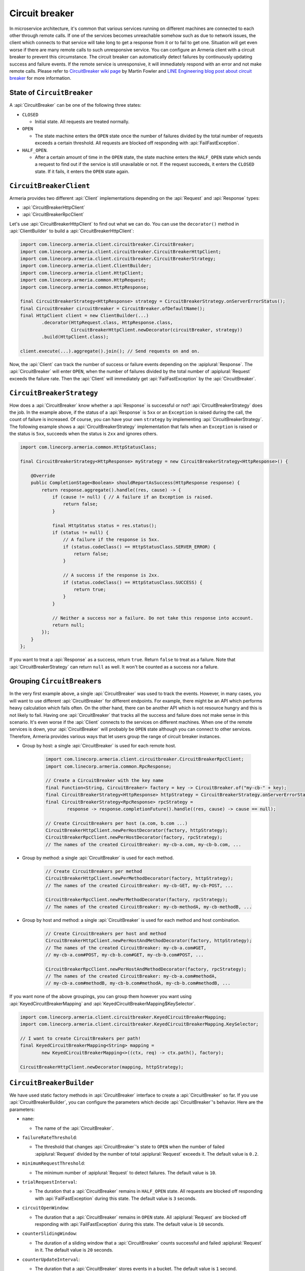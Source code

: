.. _CircuitBreaker wiki page: https://martinfowler.com/bliki/CircuitBreaker.html
.. _LINE Engineering blog post about circuit breaker: https://engineering.linecorp.com/en/blog/detail/76

.. _client-circuit-breaker:

Circuit breaker
===============

In microservice architecture, it's common that various services running on different machines are connected to
each other through remote calls. If one of the services becomes unreachable somehow such as due to network
issues, the client which connects to that service will take long to get a response from it or to fail to
get one. Situation will get even worse if there are many remote calls to such unresponsive service.
You can configure an Armeria client with a circuit breaker to prevent this circumstance. The circuit breaker
can automatically detect failures by continuously updating success and failure events. If the remote service
is unresponsive, it will immediately respond with an error and not make remote calls.
Please refer to `CircuitBreaker wiki page`_ by Martin Fowler and
`LINE Engineering blog post about circuit breaker`_ for more information.

State of ``CircuitBreaker``
---------------------------

A :api:`CircuitBreaker` can be one of the following three states:

- ``CLOSED``

  - Initial state. All requests are treated normally.

- ``OPEN``

  - The state machine enters the ``OPEN`` state once the number of failures divided by the total number of
    requests exceeds a certain threshold. All requests are blocked off responding with :api:`FailFastException`.

- ``HALF_OPEN``.

  - After a certain amount of time in the ``OPEN`` state, the state machine enters the ``HALF_OPEN`` state
    which sends a request to find out if the service is still unavailable or not.
    If the request succeeds, it enters the ``CLOSED`` state. If it fails, it enters the ``OPEN`` state again.

.. uml::

    @startditaa(--no-separation)

                                       +----------------+
                                       |                |
                                       |      OPEN      |
                                       |                |<-------------------+
                                       +------------+---+     failed again   |
                                           ^        |                        |
                                           |        |                        |
                                           |        |                        |
                                           |        |                        |
     under threshold                       |        |                        |
         +---+                             |        |                        |
         |   |                             |        |                        |
         |   v                             |        |                        |
    +----+-----------+  exceeded threshold |        |     timed out       +--+-------------+
    |                +---------------------+        +-------------------->|                |
    |     CLOSED     |                                                    |    HALF_OPEN   |
    |                |<---------------------------------------------------+                |
    +----------------+          back to normal (request succeeded)        +----------------+

    @endditaa

``CircuitBreakerClient``
------------------------

Armeria provides two different :api:`Client` implementations depending on the
:api:`Request` and :api:`Response` types:

- :api:`CircuitBreakerHttpClient`
- :api:`CircuitBreakerRpcClient`

Let's use :api:`CircuitBreakerHttpClient` to find out what we can do.
You can use the ``decorator()`` method in :api:`ClientBuilder` to build a :api:`CircuitBreakerHttpClient`:

.. code-block:: java

    import com.linecorp.armeria.client.circuitbreaker.CircuitBreaker;
    import com.linecorp.armeria.client.circuitbreaker.CircuitBreakerHttpClient;
    import com.linecorp.armeria.client.circuitbreaker.CircuitBreakerStrategy;
    import com.linecorp.armeria.client.ClientBuilder;
    import com.linecorp.armeria.client.HttpClient;
    import com.linecorp.armeria.common.HttpRequest;
    import com.linecorp.armeria.common.HttpResponse;

    final CircuitBreakerStrategy<HttpResponse> strategy = CircuitBreakerStrategy.onServerErrorStatus();
    final CircuitBreaker circuitBreaker = CircuitBreaker.ofDefaultName();
    final HttpClient client = new ClientBuilder(...)
            .decorator(HttpRequest.class, HttpResponse.class,
                       CircuitBreakerHttpClient.newDecorator(circuitBreaker, strategy))
            .build(HttpClient.class);

    client.execute(...).aggregate().join(); // Send requests on and on.

Now, the :api:`Client` can track the number of success or failure events depending on the :apiplural:`Response`.
The :api:`CircuitBreaker` will enter ``OPEN``, when the number of failures divided by the total number of
:apiplural:`Request` exceeds the failure rate. Then the :api:`Client` will immediately get
:api:`FailFastException` by the :api:`CircuitBreaker`.

.. _circuit-breaker-strategy:

``CircuitBreakerStrategy``
--------------------------

How does a :api:`CircuitBreaker` know whether a :api:`Response` is successful or not?
:api:`CircuitBreakerStrategy` does the job. In the example above, if the status of a :api:`Response` is ``5xx``
or an ``Exception`` is raised during the call, the count of failure is increased.
Of course, you can have your own ``strategy`` by implementing :api:`CircuitBreakerStrategy`.
The following example shows a :api:`CircuitBreakerStrategy` implementation that fails when an ``Exception``
is raised or the status is ``5xx``, succeeds when the status is ``2xx`` and ignores others.

.. code-block:: java

    import com.linecorp.armeria.common.HttpStatusClass;

    final CircuitBreakerStrategy<HttpResponse> myStrategy = new CircuitBreakerStrategy<HttpResponse>() {

        @Override
        public CompletionStage<Boolean> shouldReportAsSuccess(HttpResponse response) {
            return response.aggregate().handle((res, cause) -> {
                if (cause != null) { // A failure if an Exception is raised.
                    return false;
                }

                final HttpStatus status = res.status();
                if (status != null) {
                    // A failure if the response is 5xx.
                    if (status.codeClass() == HttpStatusClass.SERVER_ERROR) {
                        return false;
                    }

                    // A success if the response is 2xx.
                    if (status.codeClass() == HttpStatusClass.SUCCESS) {
                        return true;
                    }
                }

                // Neither a success nor a failure. Do not take this response into account.
                return null;
            });
        }
    };

If you want to treat a :api:`Response` as a success, return ``true``. Return ``false`` to treat as a failure.
Note that :api:`CircuitBreakerStrategy` can return ``null`` as well. It won't be counted as a success nor
a failure.

Grouping ``CircuitBreaker``\s
-----------------------------

In the very first example above, a single :api:`CircuitBreaker` was used to track the events. However,
in many cases, you will want to use different :api:`CircuitBreaker` for different endpoints. For example, there
might be an API which performs heavy calculation which fails often. On the other hand, there can be another API
which is not resource hungry and this is not likely to fail.
Having one :api:`CircuitBreaker` that tracks all the success and failure does not make sense in this scenario.
It's even worse if the :api:`Client` connects to the services on different machines.
When one of the remote services is down, your :api:`CircuitBreaker` will probably be ``OPEN`` state although
you can connect to other services.
Therefore, Armeria provides various ways that let users group the range of circuit breaker instances.

- Group by host: a single :api:`CircuitBreaker` is used for each remote host.

    .. code-block:: java

        import com.linecorp.armeria.client.circuitbreaker.CircuitBreakerRpcClient;
        import com.linecorp.armeria.common.RpcResponse;

        // Create a CircuitBreaker with the key name
        final Function<String, CircuitBreaker> factory = key -> CircuitBreaker.of("my-cb-" + key);
        final CircuitBreakerStrategy<HttpResponse> httpStrategy = CircuitBreakerStrategy.onServerErrorStatus();
        final CircuitBreakerStrategy<RpcResponse> rpcStrategy =
                response -> response.completionFuture().handle((res, cause) -> cause == null);

        // Create CircuitBreakers per host (a.com, b.com ...)
        CircuitBreakerHttpClient.newPerHostDecorator(factory, httpStrategy);
        CircuitBreakerRpcClient.newPerHostDecorator(factory, rpcStrategy);
        // The names of the created CircuitBreaker: my-cb-a.com, my-cb-b.com, ...

- Group by method: a single :api:`CircuitBreaker` is used for each method.

    .. code-block:: java

        // Create CircuitBreakers per method
        CircuitBreakerHttpClient.newPerMethodDecorator(factory, httpStrategy);
        // The names of the created CircuitBreaker: my-cb-GET, my-cb-POST, ...

        CircuitBreakerRpcClient.newPerMethodDecorator(factory, rpcStrategy);
        // The names of the created CircuitBreaker: my-cb-methodA, my-cb-methodB, ...

- Group by host and method: a single :api:`CircuitBreaker` is used for each method and host combination.

    .. code-block:: java

        // Create CircuitBreakers per host and method
        CircuitBreakerHttpClient.newPerHostAndMethodDecorator(factory, httpStrategy);
        // The names of the created CircuitBreaker: my-cb-a.com#GET,
        // my-cb-a.com#POST, my-cb-b.com#GET, my-cb-b.com#POST, ...

        CircuitBreakerRpcClient.newPerHostAndMethodDecorator(factory, rpcStrategy);
        // The names of the created CircuitBreaker: my-cb-a.com#methodA,
        // my-cb-a.com#methodB, my-cb-b.com#methodA, my-cb-b.com#methodB, ...

If you want none of the above groupings, you can group them however you want using
:api:`KeyedCircuitBreakerMapping` and :api:`KeyedCircuitBreakerMapping$KeySelector`.

.. code-block:: java

    import com.linecorp.armeria.client.circuitbreaker.KeyedCircuitBreakerMapping;
    import com.linecorp.armeria.client.circuitbreaker.KeyedCircuitBreakerMapping.KeySelector;

    // I want to create CircuitBreakers per path!
    final KeyedCircuitBreakerMapping<String> mapping =
            new KeyedCircuitBreakerMapping<>((ctx, req) -> ctx.path(), factory);

    CircuitBreakerHttpClient.newDecorator(mapping, httpStrategy);

``CircuitBreakerBuilder``
-------------------------

We have used static factory methods in :api:`CircuitBreaker` interface to create a :api:`CircuitBreaker` so far.
If you use :api:`CircuitBreakerBuilder`, you can configure the parameters which decide
:api:`CircuitBreaker`'s behavior. Here are the parameters:

- ``name``:

  - The name of the :api:`CircuitBreaker`.

- ``failureRateThreshold``:

  - The threshold that changes :api:`CircuitBreaker`'s state to ``OPEN`` when the number of failed
    :apiplural:`Request` divided by the number of total :apiplural:`Request` exceeds it.
    The default value is ``0.2``.

- ``minimumRequestThreshold``:

  - The minimum number of :apiplural:`Request` to detect failures. The default value is ``10``.

- ``trialRequestInterval``:

  - The duration that a :api:`CircuitBreaker` remains in ``HALF_OPEN`` state. All requests are blocked off
    responding with :api:`FailFastException` during this state. The default value is ``3`` seconds.

- ``circuitOpenWindow``:

  - The duration that a :api:`CircuitBreaker` remains in ``OPEN`` state. All :apiplural:`Request` are blocked
    off responding with :api:`FailFastException` during this state. The default value is ``10`` seconds.

- ``counterSlidingWindow``:

  - The duration of a sliding window that a :api:`CircuitBreaker` counts successful and failed
    :apiplural:`Request` in it. The default value is ``20`` seconds.

- ``counterUpdateInterval``:

  - The duration that a :api:`CircuitBreaker` stores events in a bucket. The default value is ``1`` second.

- ``listeners``:

  - The listeners which are notified by a :api:`CircuitBreaker` when an event occurs. The events are one of
    ``stateChanged``, ``eventCountUpdated`` and ``requestRejected``. You can use
    :api:`MetricCollectingCircuitBreakerListener` to export metrics:

    .. code-block:: java

        import com.linecorp.armeria.client.circuitbreaker.MetricCollectingCircuitBreakerListener

        import io.micrometer.core.instrument.Metrics;

        final MetricCollectingCircuitBreakerListener listener =
                new MetricCollectingCircuitBreakerListener(Metrics.globalRegistry);
        final CircuitBreakerBuilder builder = new CircuitBreakerBuilder().listener(listener);

.. _circuit-breaker-with-non-armeria-client:

Using ``CircuitBreaker`` with non-Armeria client
------------------------------------------------

:api:`CircuitBreaker` API is designed to be framework-agnostic and thus can be used with any non-Armeria
clients:

1. Create a :api:`CircuitBreaker`.
2. Guard your client calls with ``CircuitBreaker.canRequest()``.
3. Update the state of :api:`CircuitBreaker` by calling ``CircuitBreaker.onSuccess()`` or ``onFailure()``
   depending on the outcome of the client call.

For example:

.. code-block:: java

    private final CircuitBreaker cb = CircuitBreaker.of("some-client");
    private final SomeClient client = ...;

    public void sendRequestWithCircuitBreaker() {
        if (!cb.canRequest()) {
            throw new RuntimeException();
        }

        boolean success = false;
        try {
            success = client.sendRequest();
        } finally {
            if (success) {
                cb.onSuccess();
            } else {
                cb.onFailure();
            }
        }
    }
